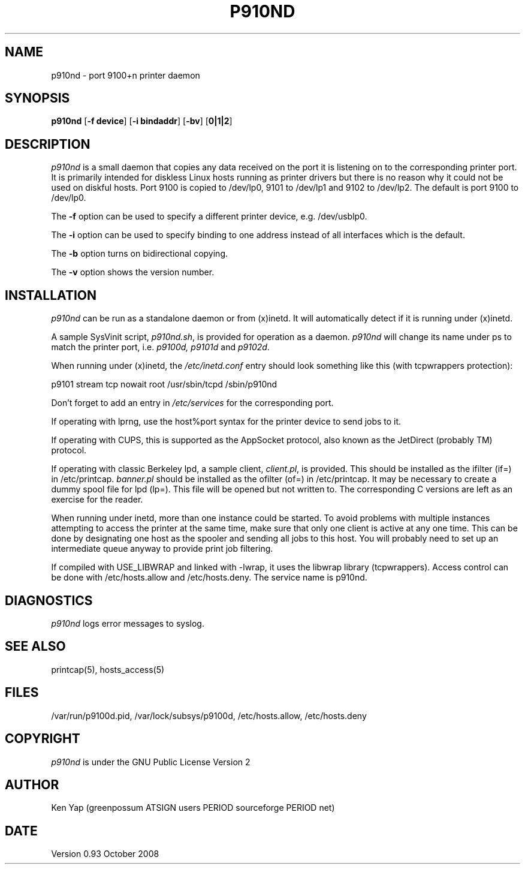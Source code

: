 .TH P910ND 8 "1 January 2008"
.SH NAME
p910nd \- port 9100+n printer daemon
.SH SYNOPSIS
.B p910nd
[\fB-f device\fR]
[\fB-i bindaddr\fR]
[\fB-bv\fR]
[\fB0|1|2\fR]
.SH DESCRIPTION
.I p910nd
is a small daemon that copies any data received on the port
it is listening on to the corresponding printer port.
It is primarily intended for diskless Linux hosts running as printer drivers
but there is no reason why it could not be used on diskful hosts.
Port 9100 is copied to /dev/lp0, 9101 to /dev/lp1 and 9102 to /dev/lp2.
The default is port 9100 to /dev/lp0.
.LP
The \fB-f\fR option can be used to specify a different printer device,
e.g. /dev/usblp0.
.LP
The \fB-i\fR option can be used to specify binding to one address instead
of all interfaces which is the default.
.LP
The \fB-b\fR option turns on bidirectional copying.
.LP
The \fB-v\fR option shows the version number.
.SH INSTALLATION
.I p910nd
can be run as a standalone daemon or from (x)inetd.
It will automatically detect if it is running under (x)inetd.
.LP
A sample SysVinit script,
.IR p910nd.sh ,
is provided for operation as a daemon.
.I p910nd
will change its name under ps to match the printer port, i.e.
.I p9100d, p9101d
and
.IR p9102d .
.LP
When running under (x)inetd, the
.I /etc/inetd.conf
entry should look something like this (with tcpwrappers protection):
.sp
.nf
p9101 stream tcp nowait root /usr/sbin/tcpd /sbin/p910nd
.fi
.sp
Don't forget to add an entry in
.I /etc/services
for the corresponding port.
.LP
If operating with lprng, use the host%port syntax for the
printer device to send jobs to it.
.LP
If operating with CUPS, this is supported as the AppSocket
protocol, also known as the JetDirect (probably TM) protocol.
.LP
If operating with classic Berkeley lpd, a sample client,
.IR client.pl ,
is provided.
This should be installed as the ifilter (if=) in /etc/printcap.
.I banner.pl
should be installed as the ofilter (of=) in /etc/printcap.
It may be necessary to create a dummy spool file for lpd (lp=).
This file will be opened but not written to.
The corresponding C versions are left as an exercise for the reader.
.LP
When running under inetd, more than one instance could be started.
To avoid problems with multiple instances attempting to access the
printer at the same time, make sure that only one client is active
at any one time. This can be done by designating one host as the
spooler and sending all jobs to this host. You will probably
need to set up an intermediate queue anyway to provide print job filtering.
.LP
If compiled with USE_LIBWRAP and linked with -lwrap, it uses the libwrap
library (tcpwrappers). Access control can be done with /etc/hosts.allow
and /etc/hosts.deny. The service name is p910nd.
.SH DIAGNOSTICS
.I p910nd
logs error messages to syslog.
.SH "SEE ALSO"
printcap(5), hosts_access(5)
.SH FILES
/var/run/p9100d.pid, /var/lock/subsys/p9100d, /etc/hosts.allow, /etc/hosts.deny
.SH COPYRIGHT
.I p910nd
is under the GNU Public License Version 2
.SH AUTHOR
Ken Yap (greenpossum ATSIGN users PERIOD sourceforge PERIOD net)
.SH DATE
Version 0.93 October 2008
